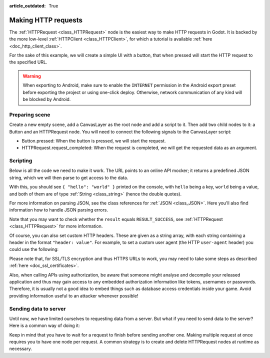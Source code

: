 :article_outdated: True

.. _doc_http_request_class:

Making HTTP requests
====================

The :ref:`HTTPRequest <class_HTTPRequest>` node is the easiest way to make HTTP requests in Godot.
It is backed by the more low-level :ref:`HTTPClient <class_HTTPClient>`, for which a tutorial is available :ref:`here <doc_http_client_class>`.

For the sake of this example, we will create a simple UI with a button, that when pressed will start the HTTP request to the specified URL.

.. warning::

    When exporting to Android, make sure to enable the ``INTERNET``
    permission in the Android export preset before exporting the project or
    using one-click deploy. Otherwise, network communication of any kind will be
    blocked by Android.

Preparing scene
---------------

Create a new empty scene, add a CanvasLayer as the root node and add a script to it. Then add two child nodes to it: a Button and an HTTPRequest node. You will need to connect the following signals to the CanvasLayer script:

- Button.pressed: When the button is pressed, we will start the request.
- HTTPRequest.request_completed: When the request is completed, we will get the requested data as an argument.

.. image:: img/rest_api_scene.png

Scripting
---------

Below is all the code we need to make it work. The URL points to an online API mocker; it returns a predefined JSON string, which we will then parse to get access to the data.

.. tabs::

    .. code-tab:: gdscript GDScript

        extends CanvasLayer

        func _ready():
	        $HTTPRequest.connect("request_completed", _on_request_completed, CONNECT_PERSIST)
	        $Button.connect("pressed", _on_Button_pressed, CONNECT_PERSIST)

        func _on_Button_pressed():
	        $HTTPRequest.request("http://www.mocky.io/v2/5185415ba171ea3a00704eed")

        func _on_request_completed(result, response_code, headers, body):
	        var jsonData = JSON.parse_string(body.get_string_from_utf8())
	        print(jsonData)

    .. code-tab:: csharp

        using Godot;
        
        public partial class MyCanvasLayer : CanvasLayer
        {
            public override void _Ready()
            {
                GetNode("HTTPRequest").RequestCompleted += OnRequestCompleted;
                GetNode("Button").Pressed += OnButtonPressed;
            }

            private void OnButtonPressed()
            {
                HttpRequest httpRequest = GetNode<HttpRequest>("HTTPRequest");
                httpRequest.Request("http://www.mocky.io/v2/5185415ba171ea3a00704eed");
            }

            private void OnRequestCompleted(long result, long responseCode, string[] headers, byte[] body)
            {
                JsonParseResult json = Json.Parse(Encoding.UTF8.GetString(body));
                GD.Print(json.Result);
            }
        }

With this, you should see ``{ "hello": "world" }`` printed on the console, with ``hello`` being a key, ``world`` being a value, and both of them are of type :ref:`String <class_string>` (hence the double quotes).

For more information on parsing JSON, see the class references for :ref:`JSON <class_JSON>`. Here you'll also find information how to handle JSON parsing errors.

Note that you may want to check whether the ``result`` equals ``RESULT_SUCCESS``, see :ref:`HTTPRequest <class_HTTPRequest>` for more information.

Of course, you can also set custom HTTP headers. These are given as a string array, with each string containing a header in the format ``"header: value"``.
For example, to set a custom user agent (the HTTP ``user-agent`` header) you could use the following:

.. tabs::

    .. code-tab:: gdscript GDScript

        $HTTPRequest.request("http://www.mocky.io/v2/5185415ba171ea3a00704eed", ["user-agent: YourCustomUserAgent"])

    .. code-tab:: csharp

        HttpRequest httpRequest = GetNode<HttpRequest>("HTTPRequest");
        httpRequest.Request("http://www.mocky.io/v2/5185415ba171ea3a00704eed", new string[] { "user-agent: YourCustomUserAgent" });

Please note that, for SSL/TLS encryption and thus HTTPS URLs to work, you may need to take some steps as described :ref:`here <doc_ssl_certificates>`.

Also, when calling APIs using authorization, be aware that someone might analyse and decompile your released application and thus may gain access to any embedded authorization information like tokens, usernames or passwords.
Therefore, it is usually not a good idea to embed things such as database access credentials inside your game. Avoid providing information useful to an attacker whenever possible!

Sending data to server
----------------------

Until now, we have limited ourselves to requesting data from a server. But what if you need to send data to the server? Here is a common way of doing it:

.. tabs::

    .. code-tab:: gdscript GDScript

        func _make_post_request(url, data_to_send, use_ssl):
            # Convert data to json string:
            var query = JSON.stringify(data_to_send)
            # Add 'Content-Type' header:
            var headers = ["Content-Type: application/json"]
            $HTTPRequest.request(url, headers, use_ssl, HTTPClient.METHOD_POST, query)

    .. code-tab:: csharp

        public void MakePostRequest(string url, Variant dataToSend, bool useSsl)
        {
            // Convert data to json string:
            string query = Json.Stringify(dataToSend);
            // Add 'Content-Type' header:
            string[] headers = new string[] { "Content-Type: application/json" };
            HttpRequest httpRequest = GetNode<HttpRequest>("HTTPRequest");
            httpRequest.Request(url, headers, useSsl, HttpClient.Method.Post, query);
        }

Keep in mind that you have to wait for a request to finish before sending another one. Making multiple request at once requires you to have one node per request.
A common strategy is to create and delete HTTPRequest nodes at runtime as necessary.
